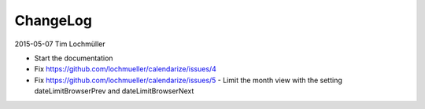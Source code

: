 ChangeLog
---------

2015-05-07 Tim Lochmüller

- Start the documentation
- Fix https://github.com/lochmueller/calendarize/issues/4
- Fix https://github.com/lochmueller/calendarize/issues/5 - Limit the month view with the setting dateLimitBrowserPrev and dateLimitBrowserNext
